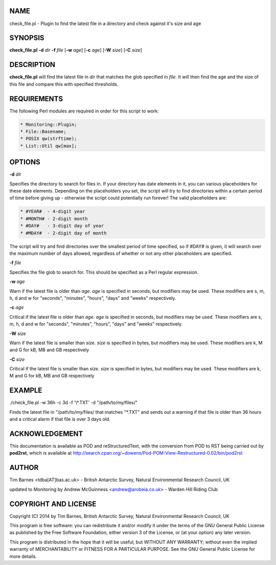 .. highlight:: perl


****
NAME
****


check_file.pl - Plugin to find the latest file in a directory and check against it's size and age


********
SYNOPSIS
********


\ **check_file.pl**\  \ **-d**\  \ *dir*\  \ **-f**\  \ *file*\  [\ **-w**\  \ *age*\ ] [\ **-c**\  \ *age*\ ] [\ **-W**\  \ *size*\ ] [\ **-C**\  \ *size*\ ]


***********
DESCRIPTION
***********


\ **check_file.pl**\  will find the latest file in \ *dir*\  that matches the glob specified in \ *file*\ . It will then
find the age and the size of this file and compare this with specified thresholds.


************
REQUIREMENTS
************


The following Perl modules are required in order for this script to work:


.. code-block:: perl

  * Monitoring::Plugin;
  * File::Basename;
  * POSIX qw(strftime);
  * List::Util qw[max];



*******
OPTIONS
*******


\ **-d**\  \ *dir*\ 

Specifies the directory to search for files in. If your directory has date elements in it, you can various
placeholders for these date elements. Depending on the placeholders you set, the script will try to find
directories within a certain period of time before giving up - otherwise the script could potentially run
forever! The valid placeholders are:


.. code-block:: perl

  * #YEAR#  - 4-digit year 
  * #MONTH# - 2-digit month
  * #DAY#   - 3-digit day of year
  * #MDAY#  - 2-digit day of month


The script will try and find directories over the smallest period of time specified, so if #DAY# is given, it will
search over the maximum number of days allowed, regardless of whether or not any other placeholders are specified.

\ **-f**\  \ *file*\ 

Specifies the file glob to search for. This should be specified as a Perl regular expression.

\ **-w**\  \ *age*\ 

Warn if the latest file is older than \ *age*\ . \ *age*\  is specified in seconds, but modifiers may be used. These modifiers
are s, m, h, d and w for "seconds", "minutes", "hours", "days" and "weeks" respectively.

\ **-c**\  \ *age*\ 

Critical if the latest file is older than \ *age*\ . \ *age*\  is specified in seconds, but modifiers may be used. These modifiers
are s, m, h, d and w for "seconds", "minutes", "hours", "days" and "weeks" respectively.

\ **-W**\  \ *size*\ 

Warn if the latest file is smaller than \ *size*\ . \ *size*\  is specified in bytes, but modifiers may be used. These modifiers
are k, M and G for kB, MB and GB respectively

\ **-C**\  \ *size*\ 

Critical if the latest file is smaller than \ *size*\ . \ *size*\  is specified in bytes, but modifiers may be used. These modifiers
are k, M and G for kB, MB and GB respectively


*******
EXAMPLE
*******


./check_file.pl -w 36h -c 3d -f '\\*\.TXT' -d "/path/to/my/files/"

Finds the latest file in "/path/to/my/files/ that matches "\*.TXT" and sends out a warning if that file is older than 36 hours and
a critical alarm if that file is over 3 days old.


***************
ACKNOWLEDGEMENT
***************


This documentation is available as POD and reStructuredText, with the conversion from POD to RST being carried out by \ **pod2rst**\ , which is 
available at http://search.cpan.org/~dowens/Pod-POM-View-Restructured-0.02/bin/pod2rst


******
AUTHOR
******


Tim Barnes <tdba[AT]bas.ac.uk> - British Antarctic Survey, Natural Environmental Research Council, UK

updated to Monitoring by Andrew McGuinness <andrew@arobeia.co.uk> - Warden Hill Riding Club

*********************
COPYRIGHT AND LICENSE
*********************


Copyright (C) 2014 by Tim Barnes, British Antarctic Survey, Natural Environmental Research Council, UK

This program is free software: you can redistribute it and/or modify
it under the terms of the GNU General Public License as published by
the Free Software Foundation, either version 3 of the License, or
(at your option) any later version.

This program is distributed in the hope that it will be useful,
but WITHOUT ANY WARRANTY; without even the implied warranty of
MERCHANTABILITY or FITNESS FOR A PARTICULAR PURPOSE.  See the
GNU General Public License for more details.

